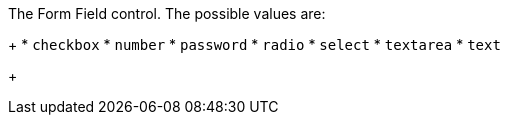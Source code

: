 The Form Field control. The possible values are:
+
 * `checkbox`
 * `number`
 * `password`
 * `radio`
 * `select`
 * `textarea`
 * `text`
+

ifdef::form_field_request[]
The field control can only be set for custom fields, and if not provided the default value will be `text`. For all managed fields, such as `user.firstName`, the control will be set by FusionAuth and it may not be modified.
endif::form_field_request[]